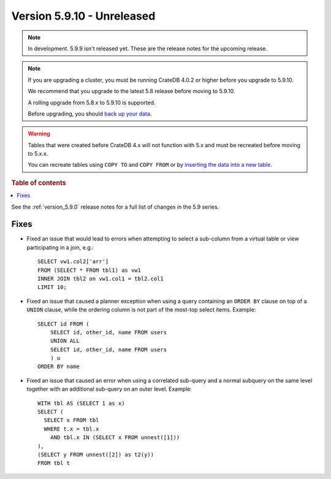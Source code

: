 .. _version_5.9.10:

===========================
Version 5.9.10 - Unreleased
===========================

.. comment 1. Remove the " - Unreleased" from the header above and adjust the ==
.. comment 2. Remove the NOTE below and replace with: "Released on 20XX-XX-XX."
.. comment    (without a NOTE entry, simply starting from col 1 of the line)
.. NOTE::

    In development. 5.9.9 isn't released yet. These are the release notes for
    the upcoming release.

.. NOTE::
    If you are upgrading a cluster, you must be running CrateDB 4.0.2 or higher
    before you upgrade to 5.9.10.

    We recommend that you upgrade to the latest 5.8 release before moving to
    5.9.10.

    A rolling upgrade from 5.8.x to 5.9.10 is supported.

    Before upgrading, you should `back up your data`_.

.. WARNING::

    Tables that were created before CrateDB 4.x will not function with 5.x
    and must be recreated before moving to 5.x.x.

    You can recreate tables using ``COPY TO`` and ``COPY FROM`` or by
    `inserting the data into a new table`_.

.. _back up your data: https://crate.io/docs/crate/reference/en/latest/admin/snapshots.html

.. _inserting the data into a new table: https://crate.io/docs/crate/reference/en/latest/admin/system-information.html#tables-need-to-be-recreated

.. rubric:: Table of contents

.. contents::
   :local:

See the :ref:`version_5.9.0` release notes for a full list of changes in the
5.9 series.

Fixes
=====

- Fixed an issue that would lead to errors when attempting to select a
  sub-column from a virtual table or view participating in a join, e.g.::

    SELECT vw1.col2['arr']
    FROM (SELECT * FROM tbl1) as vw1
    INNER JOIN tbl2 on vw1.col1 = tbl2.col1
    LIMIT 10;

- Fixed an issue that caused a planner exception when using a query containing
  an ``ORDER BY`` clause on top of a ``UNION`` clause, while the ordering column
  is not part of the most-top select items. Example::

    SELECT id FROM (
        SELECT id, other_id, name FROM users
        UNION ALL
        SELECT id, other_id, name FROM users
        ) u
    ORDER BY name

- Fixed an issue that caused an error when using a correlated sub-query and
  a normal subquery on the same level together with an additional sub-query on
  an outer level. Example::

    WITH tbl AS (SELECT 1 as x)
    SELECT (
      SELECT x FROM tbl
      WHERE t.x = tbl.x
        AND tbl.x IN (SELECT x FROM unnest([1]))
    ),
    (SELECT y FROM unnest([2]) as t2(y))
    FROM tbl t


